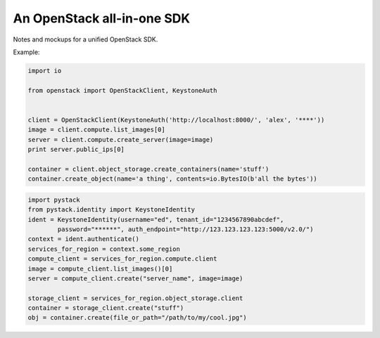 An OpenStack all-in-one SDK
===========================

Notes and mockups for a unified OpenStack SDK.

Example:

.. code-block:: python

    import io

    from openstack import OpenStackClient, KeystoneAuth


    client = OpenStackClient(KeystoneAuth('http://localhost:8000/', 'alex', '****'))
    image = client.compute.list_images[0]
    server = client.compute.create_server(image=image)
    print server.public_ips[0]

    container = client.object_storage.create_containers(name='stuff')
    container.create_object(name='a thing', contents=io.BytesIO(b'all the bytes'))

.. code-block:: python

    import pystack
    from pystack.identity import KeystoneIdentity
    ident = KeystoneIdentity(username="ed", tenant_id="1234567890abcdef",
            password="******", auth_endpoint="http://123.123.123.123:5000/v2.0/")
    context = ident.authenticate()
    services_for_region = context.some_region
    compute_client = services_for_region.compute.client
    image = compute_client.list_images()[0]
    server = compute_client.create("server_name", image=image)

    storage_client = services_for_region.object_storage.client
    container = storage_client.create("stuff")
    obj = container.create(file_or_path="/path/to/my/cool.jpg")
